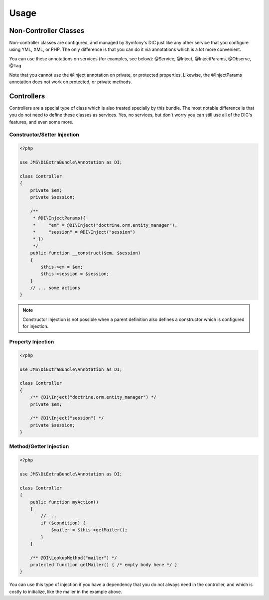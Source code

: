 Usage
=====

Non-Controller Classes
----------------------
Non-controller classes are configured, and managed by Symfony's DIC just like any
other service that you configure using YML, XML, or PHP. The only difference is
that you can do it via annotations which is a lot more convenient.

You can use these annotations on services (for examples, see below):
@Service, @Inject, @InjectParams, @Observe, @Tag

Note that you cannot use the @Inject annotation on private, or protected properties.
Likewise, the @InjectParams annotation does not work on protected, or private methods.

Controllers
-----------
Controllers are a special type of class which is also treated specially by this
bundle. The most notable difference is that you do not need to define these
classes as services. Yes, no services, but don't worry you can still use all of
the DIC's features, and even some more.

Constructor/Setter Injection
~~~~~~~~~~~~~~~~~~~~~~~~~~~~

.. code-block :: php

    <?php
   
    use JMS\DiExtraBundle\Annotation as DI;
   
    class Controller
    {
        private $em;
        private $session;
    
        /**
         * @DI\InjectParams({
         *     "em" = @DI\Inject("doctrine.orm.entity_manager"),
         *     "session" = @DI\Inject("session")
         * })
         */
        public function __construct($em, $session)
        {
            $this->em = $em;
            $this->session = $session;
        }
        // ... some actions
    }
    
.. note :: 

    Constructor Injection is not possible when a parent definition
    also defines a constructor which is configured for injection.

Property Injection
~~~~~~~~~~~~~~~~~~

.. code-block :: php

    <?php

    use JMS\DiExtraBundle\Annotation as DI;
    
    class Controller
    {
        /** @DI\Inject("doctrine.orm.entity_manager") */
        private $em;
        
        /** @DI\Inject("session") */
        private $session;
    }
    
Method/Getter Injection
~~~~~~~~~~~~~~~~~~~~~~~

.. code-block :: php

    <?php
    
    use JMS\DiExtraBundle\Annotation as DI;
    
    class Controller
    {
        public function myAction()
        {
            // ...
            if ($condition) {
                $mailer = $this->getMailer();
            }
        }
    
        /** @DI\LookupMethod("mailer") */
        protected function getMailer() { /* empty body here */ }
    }

You can use this type of injection if you have a dependency that you do not
always need in the controller, and which is costly to initialize, like the
mailer in the example above.
